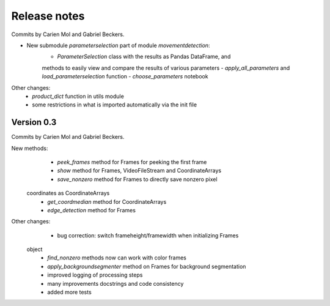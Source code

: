 Release notes
=============

Commits by Carien Mol and Gabriel Beckers.
    
- New submodule `parameterselection` part of module `movementdetection`:
    - `ParameterSelection` class with the results as Pandas DataFrame, and 
    methods to easily view and compare the results of various parameters
    - `apply_all_parameters` and `load_parameterselection` function
    - `choose_parameters` notebook

Other changes:
    - `product_dict` function in utils module
    - some restrictions in what is imported automatically via the init file


Version 0.3
-----------

Commits by Carien Mol and Gabriel Beckers.

New methods:
	- `peek_frames` method for Frames for peeking the first frame
	- `show` method for Frames, VideoFileStream and CoordinateArrays
	- `save_nonzero` method for Frames to directly save nonzero pixel 
    coordinates as CoordinateArrays
	- `get_coordmedian` method for CoordinateArrays
	- `edge_detection` method for Frames

Other changes:
	- bug correction: switch frameheight/framewidth when initializing Frames 
    object
	- `find_nonzero` methods now can work with color frames
	- `apply_backgroundsegmenter` method on Frames for background segmentation
	- improved logging of processing steps
	- many improvements docstrings and code consistency
	- added more tests